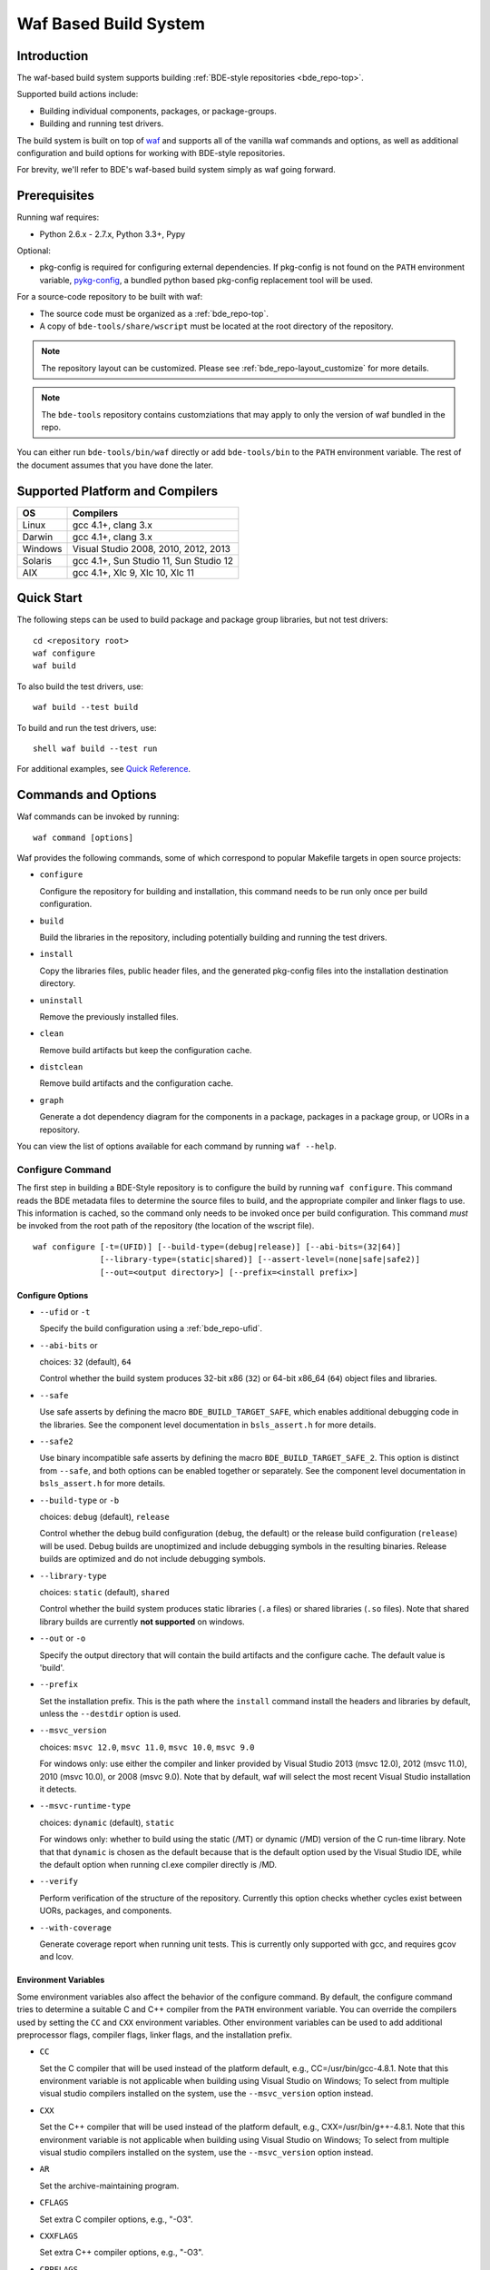 .. _waf-top:

======================
Waf Based Build System
======================

Introduction
============

The waf-based build system supports building :ref:`BDE-style repositories <bde_repo-top>`.

Supported build actions include:

* Building individual components, packages, or package-groups.
* Building and running test drivers.

The build system is built on top of `waf <https://github.com/waf-project/waf>`_
and supports all of the vanilla waf commands and options, as well as additional
configuration and build options for working with BDE-style repositories.

For brevity, we'll refer to BDE's waf-based build system simply as waf
going forward.

Prerequisites
=============

Running waf requires:

- Python 2.6.x - 2.7.x, Python 3.3+, Pypy

Optional:

- pkg-config is required for configuring external dependencies.  If pkg-config
  is not found on the ``PATH`` environment variable, `pykg-config
  <https://github.com/gbiggs/pykg-config>`_, a bundled python based pkg-config
  replacement tool will be used.

For a source-code repository to be built with waf:

- The source code must be organized as a :ref:`bde_repo-top`.

- A copy of ``bde-tools/share/wscript`` must be located at the root directory of
  the repository.

.. note::

   The repository layout can be customized. Please see
   :ref:`bde_repo-layout_customize` for more details.

.. note::

   The ``bde-tools`` repository contains customziations that may apply to only
   the version of waf bundled in the repo.

You can either run ``bde-tools/bin/waf`` directly or add ``bde-tools/bin`` to
the ``PATH`` environment variable.  The rest of the document assumes that you
have done the later.

.. _waf-supported_platforms:

Supported Platform and Compilers
================================

+---------+------------------------------------------------------------+
| OS      | Compilers                                                  |
+=========+============================================================+
| Linux   | gcc 4.1+, clang 3.x                                        |
+---------+------------------------------------------------------------+
| Darwin  | gcc 4.1+, clang 3.x                                        |
+---------+------------------------------------------------------------+
| Windows | Visual Studio 2008, 2010, 2012, 2013                       |
+---------+------------------------------------------------------------+
| Solaris | gcc 4.1+, Sun Studio 11, Sun Studio 12                     |
+---------+------------------------------------------------------------+
| AIX     | gcc 4.1+, Xlc 9, Xlc 10, Xlc 11                            |
+---------+------------------------------------------------------------+

Quick Start
===========

The following steps can be used to build package and package group
libraries, but not test drivers:

::

    cd <repository root>
    waf configure
    waf build

To also build the test drivers, use:

::

    waf build --test build

To build and run the test drivers, use:

::

   shell waf build --test run

For additional examples, see `Quick Reference`_.

Commands and Options
====================

Waf commands can be invoked by running:

::

    waf command [options]

Waf provides the following commands, some of which correspond to popular
Makefile targets in open source projects:

-  ``configure``

   Configure the repository for building and installation, this command
   needs to be run only once per build configuration.

-  ``build``

   Build the libraries in the repository, including potentially building
   and running the test drivers.

-  ``install``

   Copy the libraries files, public header files, and the generated
   pkg-config files into the installation destination directory.

-  ``uninstall``

   Remove the previously installed files.

-  ``clean``

   Remove build artifacts but keep the configuration cache.

-  ``distclean``

   Remove build artifacts and the configuration cache.

-  ``graph``

   Generate a dot dependency diagram for the components in a package, packages
   in a package group, or UORs in a repository.

You can view the list of options available for each command by running ``waf --help``.

Configure Command
-----------------

The first step in building a BDE-Style repository is to configure the build by
running ``waf configure``. This command reads the BDE metadata files to
determine the source files to build, and the appropriate compiler and linker
flags to use. This information is cached, so the command only needs to be
invoked once per build configuration. This command *must* be invoked from the
root path of the repository (the location of the wscript file).

::

    waf configure [-t=(UFID)] [--build-type=(debug|release)] [--abi-bits=(32|64)]
                  [--library-type=(static|shared)] [--assert-level=(none|safe|safe2)]
                  [--out=<output directory>] [--prefix=<install prefix>]


Configure Options
`````````````````

- ``--ufid`` or ``-t``

  Specify the build configuration using a :ref:`bde_repo-ufid`.

- ``--abi-bits`` or

  choices: ``32`` (default), ``64``

  Control whether the build system produces 32-bit x86 (``32``) or 64-bit
  x86\_64 (``64``) object files and libraries.

- ``--safe``

  Use safe asserts by defining the macro ``BDE_BUILD_TARGET_SAFE``, which
  enables additional debugging code in the libraries. See the component level
  documentation in ``bsls_assert.h`` for more details.

- ``--safe2``

  Use binary incompatible safe asserts by defining the macro
  ``BDE_BUILD_TARGET_SAFE_2``.  This option is distinct from ``--safe``, and
  both options can be enabled together or separately. See the component level
  documentation in ``bsls_assert.h`` for more details.

- ``--build-type`` or ``-b``

  choices: ``debug`` (default), ``release``

  Control whether the debug build configuration (``debug``, the default) or the
  release build configuration (``release``) will be used. Debug builds are
  unoptimized and include debugging symbols in the resulting binaries. Release
  builds are optimized and do not include debugging symbols.

- ``--library-type``

  choices: ``static`` (default), ``shared``

  Control whether the build system produces static libraries (``.a`` files) or
  shared libraries (``.so`` files). Note that shared library builds are
  currently **not supported** on windows.

- ``--out`` or ``-o``

  Specify the output directory that will contain the build artifacts and the
  configure cache. The default value is 'build'.

- ``--prefix``

  Set the installation prefix. This is the path where the ``install`` command
  install the headers and libraries by default, unless the ``--destdir`` option
  is used.

- ``--msvc_version``

  choices: ``msvc 12.0``, ``msvc 11.0``, ``msvc 10.0``, ``msvc 9.0``

  For windows only: use either the compiler and linker provided by Visual
  Studio 2013 (msvc 12.0), 2012 (msvc 11.0), 2010 (msvc 10.0), or 2008 (msvc
  9.0). Note that by default, waf will select the most recent Visual Studio
  installation it detects.

- ``--msvc-runtime-type``

  choices: ``dynamic`` (default), ``static``

  For windows only: whether to build using the static (/MT) or dynamic (/MD)
  version of the C run-time library.  Note that that ``dynamic`` is chosen as
  the default because that is the default option used by the Visual Studio IDE,
  while the default option when running cl.exe compiler directly is /MD.

- ``--verify``

  Perform verification of the structure of the repository.  Currently this
  option checks whether cycles exist between UORs, packages, and components.

- ``--with-coverage``

  Generate coverage report when running unit tests. This is currently only
  supported with gcc, and requires gcov and lcov.

Environment Variables
`````````````````````
Some environment variables also affect the behavior of the configure
command. By default, the configure command tries to determine a suitable
C and C++ compiler from the ``PATH`` environment variable. You can
override the compilers used by setting the ``CC`` and ``CXX``
environment variables. Other environment variables can be used to add
additional preprocessor flags, compiler flags, linker flags, and the
installation prefix.

-  ``CC``

   Set the C compiler that will be used instead of the platform default,
   e.g., CC=/usr/bin/gcc-4.8.1. Note that this environment variable is
   not applicable when building using Visual Studio on Windows; To
   select from multiple visual studio compilers installed on the system,
   use the ``--msvc_version`` option instead.

-  ``CXX``

   Set the C++ compiler that will be used instead of the platform
   default, e.g., CXX=/usr/bin/g++-4.8.1. Note that this environment
   variable is not applicable when building using Visual Studio on
   Windows; To select from multiple visual studio compilers installed on
   the system, use the ``--msvc_version`` option instead.

-  ``AR``

   Set the archive-maintaining program.

-  ``CFLAGS``

   Set extra C compiler options, e.g., "-O3".

-  ``CXXFLAGS``

   Set extra C++ compiler options, e.g., "-O3".

-  ``CPPFLAGS``

   Set extra preprocessor options, e.g., "-DFOO=bar".

-  ``LINKFLAGS`` or ``LDFLAGS``

   Set extra linker options, e.g., "-L/usr/local -lsome-library".

-  ``PREFIX``

   Set the installation prefix to use, if ``--prefix`` option is not
   specified. This is the directory where the ``install`` command will
   install the headers and built libraries.


Successful execution of the configure command creates a build output
sub-directory, named 'build' by default (can be set using the ``-o``
option), that will contain any future build artifacts.

.. _waf-qualified_build_config:

UFID And Qualified Build Configuration
``````````````````````````````````````

There are two ways to specify the build configuration:

- Specify the :ref:`bde_repo-ufid` using the ``-t`` option. For example ``-t
  dbg_exc_mt`` indicates a "debug exception-enabled multi-threading-enabled"
  build.

- Using the qualified build options, such as ``--abi-bits``, ``--build-type``,
  ``--library-type``. The configuration command will convert these options into
  a UFID value.

If both the UFID (using the ``-t`` option) and some of the qualified
build options are specified, the UFID will take precedence. Note that
the universe of possible build configurations that can be specified
using the UFID is greater than that of qualified build options. For
example, debug and optimized build can both be enabled using the UFID
``dbg_opt``. However, this can not be done using the qualified build
options, because ``--build-type`` can be set to either ``debug`` or
``release`` (equivalent to optimized), but not both. This restriction is
intentional -- the qualified build options are intended to cover the
most frequently used build configurations (especially those used by
application developers), but not the exhaustive set of build
configurations.

Build Command
-------------

Once the repository has been configured, it can be built using the the build
command.

::

    waf build [--targets=<list of targets>] [-j <number of jobs>] [--test=(none|build|run)]
              [--test-v=<test driver verbosity level>] [--test-timeout=<test driver timeout>]
              [--show-test-out]

Build Options
`````````````

- ``--targets``

  Restrict the list of build targets. By default, the build command
  will build all targets. You can use ``python waf list`` to get a list
  of available targets. Multiple targets can be specified via a
  comma-delimited list. For example,
  ``python waf build --target bsls,bslstl`` builds only the 'bsls' and
  'bslstl' packages (and their dependencies).

- ``-j``

  Set the number of parallel jobs. By default, this is set to the
  number of cores available on the system.

- ``--test``

  choices: ``none`` (default), ``build``, ``run``

  Control whether to build and run test drivers. Test drivers will not
  be built if the value is ``none``; they will be only built if the
  value is ``build``; they will be built and run if the value is
  ``run``.

- ``--test-v``

  Set the verbosity level of the test output. The default value is 0.

- ``--test-timeout``

  Set the timeout for running each test driver in seconds. The default
  value is 200 seconds.

- ``--show-test-out``

  Shows the output of all test drivers. By default, only the output of
  failed tests is shown.

- ``--coverage-out``

  The output directory in which to store the generated HTML coverage report.
  By default, a temporary directory in the build output directory will be used.

- ``--valgrind``

  Use valgrind to run test drivers.

- ``--valgrind-tool``

  choices: ``memchk`` (default), ``helgrind``, ``drd``

  Use the specified valgrind tool.

- ``--use-dpkg-install``

  Use the install layout used in Bloomberg's dpkg-based system.


Build Output
````````````

The build process will create a number of sub-directories under the
build output directory:

-  ``build/c4che``

   Contain the cached build settings used by waf.

-  ``build/groups``

   Contain the built object files and library files. The relative path
   to the build output directory of each output file (source file or
   library file) is the same as the relative path of the source file or
   directory from which the output file is built.

-  ``build/vc``

   Contain a pkg-config file for each package group library.

Install Command
---------------

Once the repository has been built, it can be installed using the install
command.

::

    waf install

The install command copies the library files and pkg-config files
created by the build command, along with relevant header files, into the
install directory. The install directory can be specified during the
configuration phase by setting the ``PREFIX`` environment variable or
the ``--prefix`` option. If both options are specified, ``--prefix``
takes precedence.

The following directory structure will be created in the install
directory:

::

   <destination dir>
    |
    `-- include
    |   |
    |   |-- bsls_util.h
    |   |-- ...                    <-- installed header files
    `-- lib
        |
        |-- libbsl.a
        |-- ...                    <-- installed libraries
        |
        `-- pkgconfig
            |
            |-- bsl.pc
            `-- ...                <-- pkg-config files for each lib


Install Options
```````````````
- ``--targets``

  Restrict the list of install targets. The value of this option should be a
  comma separated list of units of release (package groups, stand-alone
  packages, or third-party directories).

- ``--install-dep``

  choices: ``yes`` (default), ``no``

  When doing a targeted install, whether to also install the dependencies of
  the targets.

-  ``--install-parts``

  choices: ``all`` (default), ``h``, ``lib``, ``pc``

  Determines which parts of a UOR to install.  If the value is ``all``, then
  everything will be installed. If ``h``, then only the header files will be
  installed.  If ``lib``, then only the library files will be installed.  If
  ``pc``, then only the pkg-config files are installed.


.. _waf-pkgconfig:

Handling External Dependencies Using Pkg-config
===============================================

The dependencies of a package group are specified in the
:ref:`bde_repo-dep`. By default, waf will look for the dependencies of a
:ref:`UOR <bde_repo-uor>` as other UORs within the repository. Failing that,
waf will attempt to resolve the dependency using `pkg-config
<http://www.freedesktop.org/wiki/Software/pkg-config>`_.  This process has the
following benefits:

1. Allow third party dependencies to be specified in the same way as
   internal dependencies.

2. Allow a single source repo to be easily split into multiple repos, without
   requiring any change to the BDE metadata.  Once a repo is split into two,
   building the high-level repo requires the lower-level repo be first
   installed.

The freedesktop site has a `guide
<http://people.freedesktop.org/~dbn/pkg-config-guide.html>`_ to explain how
pkg-config works. For pkg-config to find an explicit dependency, a ``pc`` file
of that dependency must be located in the path pointed to by the
``PKG_CONFIG_PATH`` environment variable.

For example, suppose you want the package group ``foo`` to depend on Open
SSL. First, you need to install Open SSL on the system.  Then, you need to
point ``PKG_CONFIG_PATH`` to the path containing ``openssl.pc``. Finally, you
need to add ``openssl`` as a dependency to ``foo.dep``. After these three
steps, waf will automatically determine the build flags required to use Open
SSL at configuration time.

.. _waf-workspace:

Building Multiple Repos Using Workspaces
========================================

You have 2 options to work with multiple BDE-style repositories:

1. Install the lower-level libraries first, and build higher level libraries by
   resolving their dependencies using pkg-config (see :ref:`waf-pkgconfig`).

2. The simpler option is to use workspaces, which allows you to build multiple
   BDE-style repositories in the same way as a single repository by using the
   workspace feature.

To use the workspace feature, first, create a workspace directory and check out
the repositories that you want to store in the workspace. Then, simply add an
(empty) file named ``.bdeworkspaceconfig`` and copy
``bde-tools/share/wscript``.

See :ref:`tutorials-workspace` for an example.

.. _waf-windows:

Building on Windows
===================

Waf can be used on the windows command prompt in the same way as it can be used
on Unix platforms. You can select the version of Visual Studio compiler to use
at configuration time using the ``--msvc_version`` option.  You can select
whether to build agains the static or dynamic versions of the C run-time
library using ``--msvc-runtime-type`` option.

*Important*: You should use a *regular* command prompt (cmd.exe) instead
of the command prompt provided by a specific version of Visual Studio,
because waf can be configured to use a version of Visual Studio
different from the one supported by the that command prompt.

Building using Cygwin's gcc compiler is not supported. However, you can work in
the cygwin environment, but still use the Visual Studio compiler by invoking
using the provided shell script ``bin/cygwaf.sh``.

To use ``cygwaf.sh``, you must export the WIN_PATH environment variable to
point to the *cygwin* path of the *Windows* version of Python.

For example, if the Windows version of CPython is installed to #
C:\Python27\python, then you can use the following command to set up the
required environment variable:

::

   $ export WIN_PYTHON=/cygdrive/c/Python27/python
   $ cygwaf.sh <waf command>

Waf also can be used to generate a Visual Studio solution by running the waf
commands ``msvs`` or ``msvs2008``. The ``msvs`` command generates a Visual
Studio 2010 solution named ``project.sln``, and ``msvs2008`` generates a Visual
Studio solution named ``project_2008.sln``.

The generated Visual Studio solution still uses waf as the back-end for
compiling and linking, so it simply serves as an alternate interface
from running waf directly on the command line.

Building on OSX
===============

Waf can be used to generate a xcode project by running the waf command
``xcode``. This command generates a Xcode project named
``foldername.xcodeproj``, where ``foldername`` is the name of root directory of
the source repository.

The generated Xcode project still uses waf as the backend for compiling
and linking, so it simply serves as an alternate interface from running
waf directly on the command line.


Quick Reference
===============

Below are examples of build options that are frequently useful during
development:

::

    cd bde
    $ waf --help                        # Help information (all the options
                                        # shown below are documented)

    $ waf build                         # Build the entire repository
    $ waf build --targets bsl           # Build the bsl package-group
    $ waf build --targets bsls          # Build the bsls package
    $ waf build --targets bsls_atomic.t # Build the bsls_atomic component

    $ waf build --targets bsls --test build
                                        # Build all the components and test
                                        # drivers in bsls

    $ waf build --targets bsls_atomic.t --test run
                                        # Build and run the tests for bsls_atomic

    $ waf build --targets bsls_atomic.t --test run --show-test-out --test-v 2
                                        # Build and run the test, show the test
                                        # output with verbosity 2

    $ waf step --files='groups/bsl/bslstl/.*\.cpp'
                                            # Force rebuild files in bslstl.  Note
                                            # that --files takes a regular expression
                                            # to the relative path of the files.
